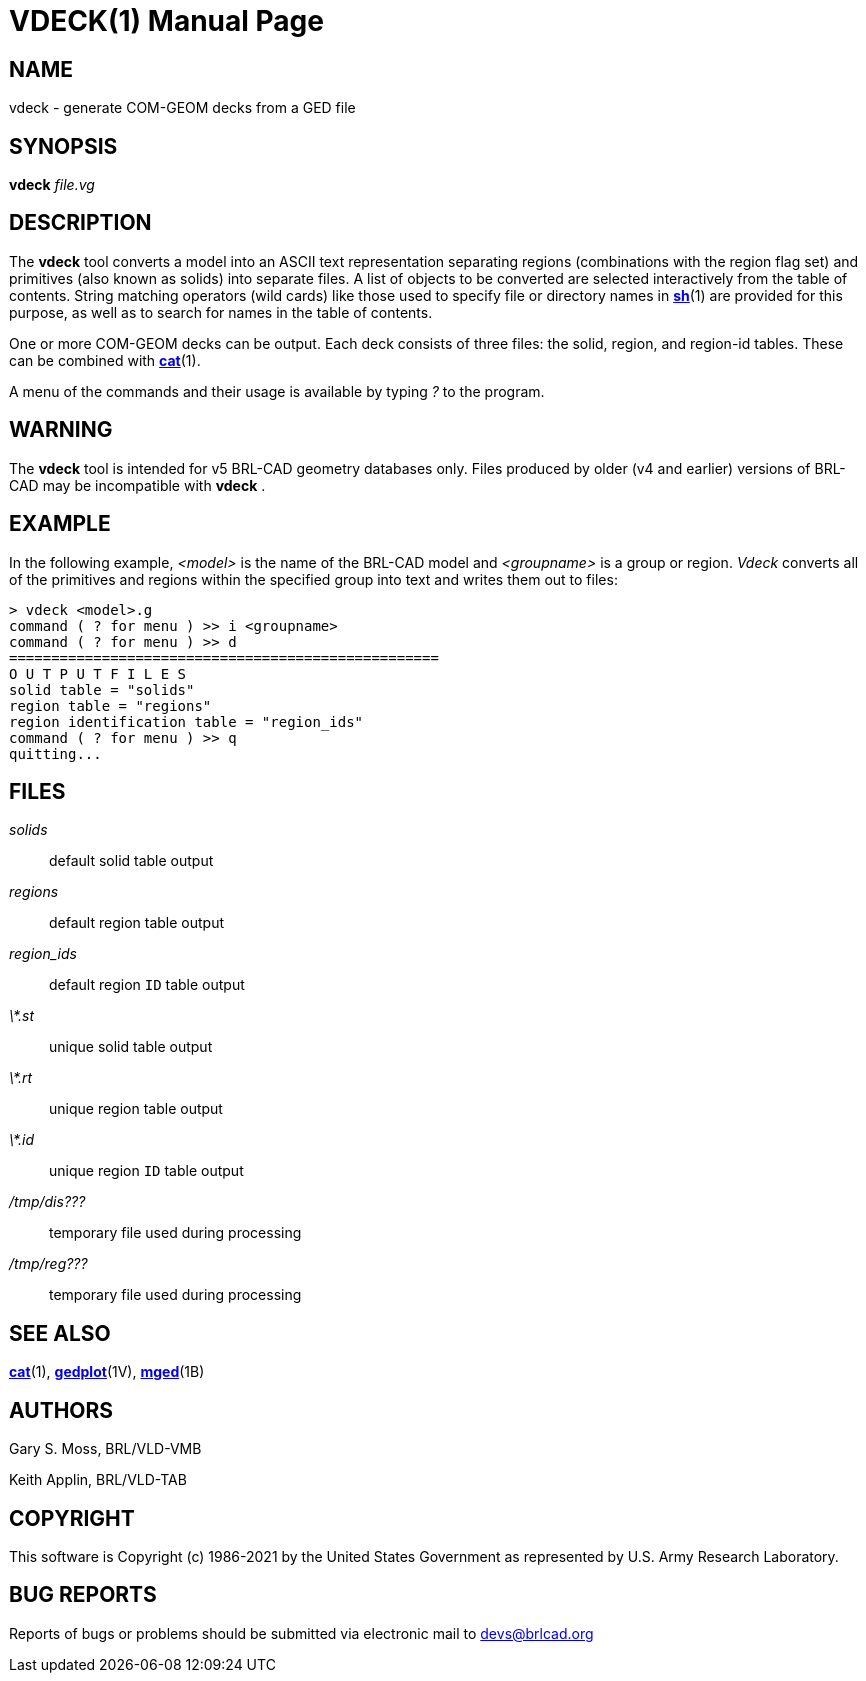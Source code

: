 = VDECK(1)
BRL-CAD Team
:doctype: manpage
:man manual: BRL-CAD
:man source: BRL-CAD
:page-layout: base

== NAME

vdeck - generate COM-GEOM decks from a GED file

== SYNOPSIS

*[cmd]#vdeck#* [rep]_file.vg_ +
    

== DESCRIPTION

The *[cmd]#vdeck#* tool converts a model into an ASCII text representation separating regions (combinations with the region flag set) and primitives (also known as solids) into separate files.  A list of objects to be converted are selected interactively from the table of contents. String matching operators (wild cards) like those used to specify file or directory names in xref:man:1/sh.adoc[*sh*](1) are provided for this purpose, as well as to search for names in the table of contents.

One or more COM-GEOM decks can be output.  Each deck consists of three files: the solid, region, and region-id tables.  These can be combined with xref:man:1/cat.adoc[*cat*](1).

A menu of the commands and their usage is available by typing __?__ to the program.

== WARNING

The *[cmd]#vdeck#* tool is intended for v5 BRL-CAD geometry databases only.  Files produced by older (v4 and earlier) versions of BRL-CAD may be incompatible with *[cmd]#vdeck#*  .

== EXAMPLE

In the following example, __<model>__ is the name of the BRL-CAD model and __<groupname>__ is a group or region. __Vdeck__ converts all of the primitives and regions within the specified group into text and writes them out to files:

....

> vdeck <model>.g
command ( ? for menu ) >> i <groupname>
command ( ? for menu ) >> d
===================================================
O U T P U T F I L E S
solid table = "solids"
region table = "regions"
region identification table = "region_ids"
command ( ? for menu ) >> q
quitting...
....

== FILES

_solids_::
default solid table output

_regions_::
default region table output

_region_ids_::
default region `ID` table output

_\*.st_::
unique solid table output

_\*.rt_::
unique region table output

_\*.id_::
unique region `ID` table output

_/tmp/dis???_::
temporary file used during processing

_/tmp/reg???_::
temporary file used during processing

== SEE ALSO

xref:man:1/cat.adoc[*cat*](1), xref:man:1V/gedplot.adoc[*gedplot*](1V), xref:man:1B/mged.adoc[*mged*](1B)

== AUTHORS

Gary S. Moss, BRL/VLD-VMB

Keith Applin, BRL/VLD-TAB

== COPYRIGHT

This software is Copyright (c) 1986-2021 by the United States Government as represented by U.S. Army Research Laboratory.

== BUG REPORTS

Reports of bugs or problems should be submitted via electronic mail to mailto:devs@brlcad.org[]